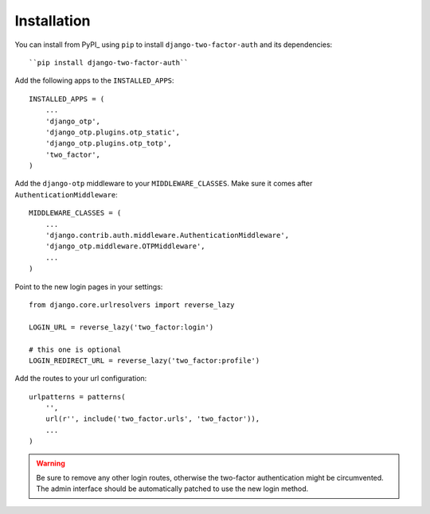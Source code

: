 Installation
============

You can install from PyPI_ using ``pip`` to install  ``django-two-factor-auth``
and its dependencies::

    ``pip install django-two-factor-auth``

Add the following apps to the ``INSTALLED_APPS``::

    INSTALLED_APPS = (
        ...
        'django_otp',
        'django_otp.plugins.otp_static',
        'django_otp.plugins.otp_totp',
        'two_factor',
    )

Add the ``django-otp`` middleware to your ``MIDDLEWARE_CLASSES``. Make sure
it comes after ``AuthenticationMiddleware``::

    MIDDLEWARE_CLASSES = (
        ...
        'django.contrib.auth.middleware.AuthenticationMiddleware',
        'django_otp.middleware.OTPMiddleware',
        ...
    )

Point to the new login pages in your settings::

    from django.core.urlresolvers import reverse_lazy

    LOGIN_URL = reverse_lazy('two_factor:login')

    # this one is optional
    LOGIN_REDIRECT_URL = reverse_lazy('two_factor:profile')

Add the routes to your url configuration::

    urlpatterns = patterns(
        '',
        url(r'', include('two_factor.urls', 'two_factor')),
        ...
    )

.. warning::
   Be sure to remove any other login routes, otherwise the two-factor
   authentication might be circumvented. The admin interface should be
   automatically patched to use the new login method.
